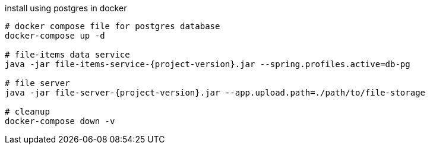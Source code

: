 
//tag::content[]
[source,bash]
[subs="+attributes"]
.install using postgres in docker
----
# docker compose file for postgres database
docker-compose up -d

# file-items data service
java -jar file-items-service-{project-version}.jar --spring.profiles.active=db-pg

# file server
java -jar file-server-{project-version}.jar --app.upload.path=./path/to/file-storage

# cleanup
docker-compose down -v
----
//end::content[]
